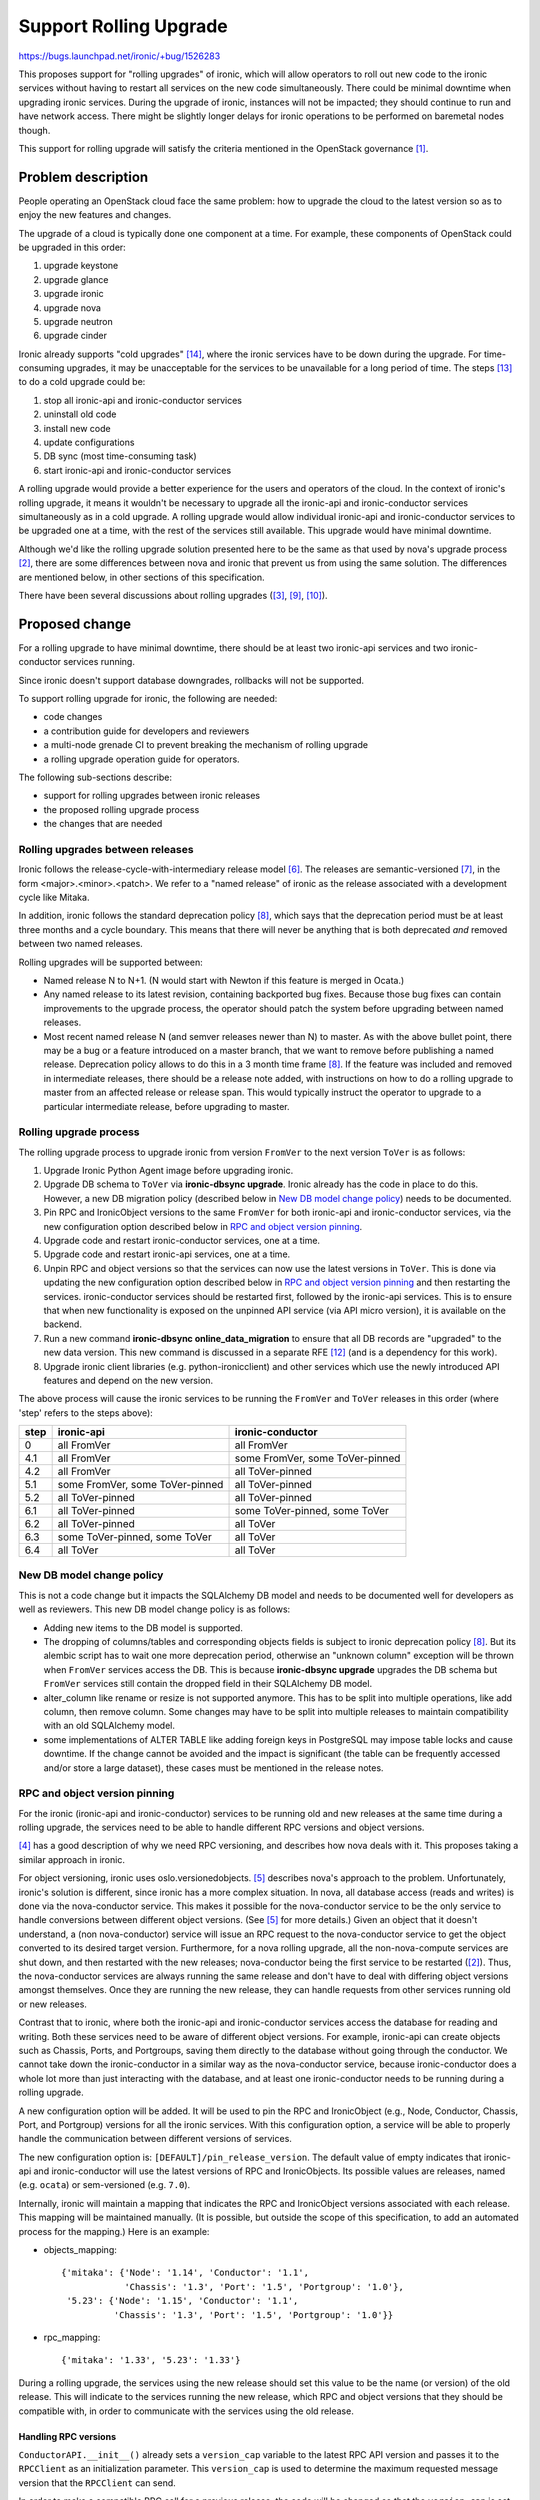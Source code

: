 ..
 This work is licensed under a Creative Commons Attribution 3.0 Unported
 License.

 http://creativecommons.org/licenses/by/3.0/legalcode

=======================
Support Rolling Upgrade
=======================

https://bugs.launchpad.net/ironic/+bug/1526283

This proposes support for "rolling upgrades" of ironic, which will allow
operators to roll out new code to the ironic services without having to
restart all services on the new code simultaneously. There could be minimal
downtime when upgrading ironic services. During the upgrade of ironic,
instances will not be impacted; they should continue to run and have network
access. There might be slightly longer delays for ironic operations to be
performed on baremetal nodes though.

This support for rolling upgrade will satisfy the criteria mentioned in the
OpenStack governance [1]_.

Problem description
===================

People operating an OpenStack cloud face the same problem: how to upgrade the
cloud to the latest version so as to enjoy the new features and changes.

The upgrade of a cloud is typically done one component at a time. For example,
these components of OpenStack could be upgraded in this order:

#. upgrade keystone
#. upgrade glance
#. upgrade ironic
#. upgrade nova
#. upgrade neutron
#. upgrade cinder

Ironic already supports "cold upgrades" [14]_, where the ironic services have
to be down during the upgrade. For time-consuming upgrades, it may be
unacceptable for the services to be unavailable for a long period of time.
The steps [13]_ to do a cold upgrade could be:

#. stop all ironic-api and ironic-conductor services
#. uninstall old code
#. install new code
#. update configurations
#. DB sync (most time-consuming task)
#. start ironic-api and ironic-conductor services

A rolling upgrade would provide a better experience for the users and operators
of the cloud. In the context of ironic's rolling upgrade, it means it wouldn't
be necessary to upgrade all the ironic-api and ironic-conductor
services simultaneously as in a cold upgrade. A rolling upgrade would allow
individual ironic-api and ironic-conductor services to be upgraded one at a
time, with the rest of the services still available. This upgrade would have
minimal downtime.

Although we'd like the rolling upgrade solution presented here to be the same
as that used by nova's upgrade process [2]_, there are some differences between
nova and ironic that prevent us from using the same solution. The differences
are mentioned below, in other sections of this specification.

There have been several discussions about rolling upgrades ([3]_, [9]_, [10]_).


Proposed change
===============

For a rolling upgrade to have minimal downtime, there should be at least
two ironic-api services and two ironic-conductor services running.

Since ironic doesn't support database downgrades, rollbacks will not be
supported.

To support rolling upgrade for ironic, the following are needed:

* code changes
* a contribution guide for developers and reviewers
* a multi-node grenade CI to prevent breaking the mechanism of rolling upgrade
* a rolling upgrade operation guide for operators.

The following sub-sections describe:

* support for rolling upgrades between ironic releases
* the proposed rolling upgrade process
* the changes that are needed

Rolling upgrades between releases
---------------------------------
Ironic follows the release-cycle-with-intermediary release model [6]_.
The releases are semantic-versioned [7]_, in the form <major>.<minor>.<patch>.
We refer to a "named release" of ironic as the release associated with a
development cycle like Mitaka.

In addition, ironic follows the standard deprecation policy [8]_, which says
that the deprecation period must be at least three months and a cycle
boundary. This means that there will never be anything that is both
deprecated *and* removed between two named releases.

Rolling upgrades will be supported between:

* Named release N to N+1.
  (N would start with Newton if this feature is merged in Ocata.)
* Any named release to its latest revision, containing backported bug fixes.
  Because those bug fixes can contain improvements to the upgrade process, the
  operator should patch the system before upgrading between named releases.
* Most recent named release N (and semver releases newer than N) to master.
  As with the above bullet point, there may be a bug or a feature introduced
  on a master branch, that we want to remove before publishing a named release.
  Deprecation policy allows to do this in a 3 month time frame [8]_.
  If the feature was included and removed in intermediate releases, there
  should be a release note added, with instructions on how to do a rolling
  upgrade to master from an affected release or release span. This would
  typically instruct the operator to upgrade to a particular intermediate
  release, before upgrading to master.

Rolling upgrade process
-----------------------

The rolling upgrade process to upgrade ironic from version ``FromVer`` to the
next version ``ToVer`` is as follows:

1. Upgrade Ironic Python Agent image before upgrading ironic.

2. Upgrade DB schema to ``ToVer`` via **ironic-dbsync upgrade**.
   Ironic already has the code in place to do this. However, a new DB
   migration policy (described below in `New DB model change policy`_) needs
   to be documented.

3. Pin RPC and IronicObject versions to the same ``FromVer`` for both
   ironic-api and ironic-conductor services, via the new configuration option
   described below in `RPC and object version pinning`_.

4. Upgrade code and restart ironic-conductor services, one at a time.

5. Upgrade code and restart ironic-api services, one at a time.

6. Unpin RPC and object versions so that the services can now use the latest
   versions in ``ToVer``. This is done via updating the new configuration
   option described below in `RPC and object version pinning`_ and then
   restarting the services. ironic-conductor services should be restarted
   first, followed by the ironic-api services. This is to ensure that when new
   functionality is exposed on the unpinned API service (via API micro
   version), it is available on the backend.

7. Run a new command **ironic-dbsync online_data_migration** to ensure
   that all DB records are "upgraded" to the new data version.
   This new command is discussed in a separate RFE [12]_ (and is a dependency
   for this work).

8. Upgrade ironic client libraries (e.g. python-ironicclient) and other
   services which use the newly introduced API features and depend on the
   new version.

The above process will cause the ironic services to be running the ``FromVer``
and ``ToVer`` releases in this order (where 'step' refers to the steps above):

+------+---------------------------------+---------------------------------+
| step | ironic-api                      | ironic-conductor                |
+======+=================================+=================================+
|  0   | all FromVer                     | all FromVer                     |
+------+---------------------------------+---------------------------------+
|  4.1 | all FromVer                     | some FromVer, some ToVer-pinned |
+------+---------------------------------+---------------------------------+
|  4.2 | all FromVer                     | all ToVer-pinned                |
+------+---------------------------------+---------------------------------+
|  5.1 | some FromVer, some ToVer-pinned | all ToVer-pinned                |
+------+---------------------------------+---------------------------------+
|  5.2 | all ToVer-pinned                | all ToVer-pinned                |
+------+---------------------------------+---------------------------------+
|  6.1 | all ToVer-pinned                | some ToVer-pinned, some ToVer   |
+------+---------------------------------+---------------------------------+
|  6.2 | all ToVer-pinned                | all ToVer                       |
+------+---------------------------------+---------------------------------+
|  6.3 | some ToVer-pinned, some ToVer   | all ToVer                       |
+------+---------------------------------+---------------------------------+
|  6.4 | all ToVer                       | all ToVer                       |
+------+---------------------------------+---------------------------------+


New DB model change policy
--------------------------

This is not a code change but it impacts the SQLAlchemy DB model and needs to
be documented well for developers as well as reviewers.
This new DB model change policy is as follows:

* Adding new items to the DB model is supported.

* The dropping of columns/tables and corresponding objects fields is subject
  to ironic deprecation policy [8]_.
  But its alembic script has to wait one more deprecation period, otherwise
  an "unknown column" exception will be thrown when ``FromVer`` services
  access the DB. This is because **ironic-dbsync upgrade** upgrades the
  DB schema but ``FromVer`` services still contain the dropped field in their
  SQLAlchemy DB model.

* alter_column like rename or resize is not supported anymore. This has to
  be split into multiple operations, like add column, then remove column.
  Some changes may have to be split into multiple releases to maintain
  compatibility with an old SQLAlchemy model.

* some implementations of ALTER TABLE like adding foreign keys in PostgreSQL
  may impose table locks and cause downtime. If the change cannot be avoided
  and the impact is significant (the table can be frequently accessed and/or
  store a large dataset), these cases must be mentioned in the release notes.

RPC and object version pinning
------------------------------

For the ironic (ironic-api and ironic-conductor) services to be running
old and new releases at the same time during a rolling upgrade, the services
need to be able to handle different RPC versions and object versions.

[4]_ has a good description of why we need RPC versioning, and describes how
nova deals with it. This proposes taking a similar approach in ironic.

For object versioning, ironic uses oslo.versionedobjects. [5]_ describes nova's
approach to the problem. Unfortunately, ironic's solution is different, since
ironic has a more complex situation. In nova, all database access (reads and
writes) is done via the nova-conductor service. This makes it possible for the
nova-conductor service to be the only service to handle conversions between
different object versions. (See [5]_ for more details.) Given an object that
it doesn't understand, a (non nova-conductor) service will issue an RPC request
to the nova-conductor service to get the object converted to its desired target
version. Furthermore, for a nova rolling upgrade, all the non-nova-compute
services are shut down, and then restarted with the new releases;
nova-conductor being the first service to be restarted ([2]_). Thus, the
nova-conductor services are always running the same release and don't have to
deal with differing object versions amongst themselves. Once they are running
the new release, they can handle requests from other services running old or
new releases.

Contrast that to ironic, where both the ironic-api and ironic-conductor
services access the database for reading and writing. Both these services need
to be aware of different object versions. For example, ironic-api can
create objects such as Chassis, Ports, and Portgroups, saving them directly to
the database without going through the conductor. We cannot take down the
ironic-conductor in a similar way as the nova-conductor service, because
ironic-conductor does a whole lot more than just interacting with the database,
and at least one ironic-conductor needs to be running during a rolling upgrade.

A new configuration option will be added. It will be used to pin the RPC and
IronicObject (e.g., Node, Conductor, Chassis, Port, and Portgroup) versions for
all the ironic services. With this configuration option, a service will be able
to properly handle the communication between different versions of services.

The new configuration option is: ``[DEFAULT]/pin_release_version``.
The default value of empty indicates that ironic-api and ironic-conductor
will use the latest versions of RPC and IronicObjects. Its possible values are
releases, named (e.g. ``ocata``) or sem-versioned (e.g. ``7.0``).

Internally, ironic will maintain a mapping that indicates the RPC and
IronicObject versions associated with each release. This mapping will be
maintained manually. (It is possible, but outside the scope of this
specification, to add an automated process for the mapping.) Here is an
example:

* objects_mapping::

              {'mitaka': {'Node': '1.14', 'Conductor': '1.1',
                          'Chassis': '1.3', 'Port': '1.5', 'Portgroup': '1.0'},
               '5.23': {'Node': '1.15', 'Conductor': '1.1',
                        'Chassis': '1.3', 'Port': '1.5', 'Portgroup': '1.0'}}

* rpc_mapping::

              {'mitaka': '1.33', '5.23': '1.33'}

During a rolling upgrade, the services using the new release should set this
value to be the name (or version) of the old release. This will indicate
to the services running the new release, which RPC and object versions that
they should be compatible with, in order to communicate with the services
using the old release.


Handling RPC versions
~~~~~~~~~~~~~~~~~~~~~

``ConductorAPI.__init__()`` already sets a ``version_cap`` variable to the
latest RPC API version and passes it to the ``RPCClient`` as an initialization
parameter.  This ``version_cap`` is used to determine the maximum requested
message version that the ``RPCClient`` can send.

In order to make a compatible RPC call for a previous release, the code will
be changed so that the ``version_cap`` is set to a pinned version
(corresponding to the previous release) rather than the latest
``RPC_API_VERSION``. Then each RPC call will customize the request according
to this ``version_cap``.


Handling IronicObject versions
~~~~~~~~~~~~~~~~~~~~~~~~~~~~~~

Internally, ironic services (ironic-api and ironic-conductor) will deal with
IronicObjects in their latest versions. Only at these boundaries, when the
IronicObject enters or leaves the service, will we need to deal with object
versioning:

* *getting objects from the database*: convert to latest version
* *saving objects to the database*: if pinned, save in pinned version; else
  save in latest version
* *serializing objects (to send over RPC)*: if pinned, send pinned version;
  else send latest version
* *deserializing objects (receiving objects from RPC)*: convert to latest
  version

The ironic-api service also has to handle API requests/responses
based on whether or how a feature is supported by the API version and object
versions. For example, when the ironic-api service is pinned, it can only
allow actions that are available to the object's pinned version, and cannot
allow actions that are only available for the latest version of that object.

To support this:

* add a new column named ``version`` to all the database tables (SQLAlchemy
  models) of the IronicObjects. The value is the version of the object that
  is saved in the database.

  This version column will be null at first and will be filled with the
  appropriate versions by a data migration script. If there is a change in
  Ocata that requires migration of data, we will check for null in the new
  version column.

  No project uses the version column mechanism for this purpose, but it is more
  complicated without it. For example, Cinder has a migration policy which
  spans 4 releases in which data is duplicated for some time. Keystone uses
  triggers to maintain duplicated data in one release cycle. In addition, the
  version column may prove useful for zero-downtime upgrades (in the future).

* add a new method ``IronicObject.get_target_version(self)``. This will return
  the target version. If pinned, the pinned version is returned. Otherwise,
  the latest version is returned.

* add a new method ``IronicObject.convert_to_version(self, target_version)``.
  This method will convert the object into the target version. The target
  version may be a newer or older version that the existing version of the
  object. The bulk of the work will be done in the new helper method
  ``IronicObject._convert_to_version(self, target_version)``. Subclasses that
  have new versions should redefine this to perform the actual conversions.

* add a new method ``IronicObject.do_version_changes_for_db(self)``. This is
  described below in `Saving objects to the database (API/conductor --> DB)`_.

* add a new method ``IronicObjectSerializer._process_object(self, context,
  objprim)``. This is described below in
  `Receiving objects via RPC (API/conductor <- RPC)`_.

In the following,

* The old release is ``FromVer``; it uses version '1.14' of a Node object.
* The new release is ``ToVer``; it uses version '1.15' of a Node object --
  this has a deprecated ``extra`` field and a new ``meta`` field that replaces
  ``extra``.
* db_obj['meta'] and db_obj['extra'] are the database representations of those
  node fields.


Getting objects from the database (API/conductor <-- DB)
::::::::::::::::::::::::::::::::::::::::::::::::::::::::

Both ironic-api and ironic-conductor services read values from the database.
These values are converted to IronicObjects via the existing method
``IronicObject._from_db_object(context, obj, db_object)``. This method will be
changed so that the IronicObject will be in the latest version, even if it was
in an older version in the database. This is done regardless of the service
being pinned or not.

Note that if an object is converted to a later version, that IronicObject will
retain any changes resulting from that conversion (in case the object later
gets saved in the latest version).

For example, if the node in the database is in version 1.14 and has
db_obj['extra'] set:

* a ``FromVer`` service will get a Node with node.extra = db_obj['extra']
  (and no knowledge of node.meta since it doesn't exist).

* a ``ToVer`` service (pinned or unpinned), will get a Node with:

  * node.meta = db_obj['extra']
  * node.extra = None
  * node._changed_fields = ['meta', 'extra']


Saving objects to the database (API/conductor --> DB)
:::::::::::::::::::::::::::::::::::::::::::::::::::::

The version used for saving IronicObjects to the database is determined as
follows:

* for an unpinned service, the object will be saved in its latest version.
  Since objects are always in their latest version, no conversions are needed.
* for a pinned service, the object will be saved in its pinned version. Since
  objects are always in their latest version, the object will need to be
  converted to the pinned version before being saved.

The new method ``IronicObject.do_version_changes_for_db()`` will handle this
logic, returning a dictionary of changed fields and their new values (similar
to the existing
``oslo.versionedobjects.VersionedObjectobj.obj_get_changes()``).
Since we do not keep track internally, of the database version of an object,
the object's ``version`` field will always be part of these changes.

The `Rolling upgrade process`_  (at step 6.1) ensures that by the time an
object can be saved in its latest version, all services are running the newer
release (although some may still be pinned) and can handle the latest object
versions.

An interesting situation can occur when the services are as described in step
6.1. It is possible for an IronicObject to be saved in a newer version and
subsequently get saved in an older version. For example, a ``ToVer`` unpinned
conductor might save a node in version 1.5. A subsequent request may cause a
``ToVer`` pinned conductor to replace and save the same node in version 1.4!


Sending objects via RPC (API/conductor -> RPC)
::::::::::::::::::::::::::::::::::::::::::::::

When a service makes an RPC request, any IronicObjects that are sent as
part of that request are serialized into entities or primitives (via
``oslo.versionedobjects.VersionedObjectSerializer.serialize_entity()``). The
version used for objects being serialized is as follows:

* for an unpinned service, the object will be serialized in its latest version.
  Since objects are always in their latest version, no conversions are needed.
* for a pinned service, the object will be serialized in its pinned version.
  Since objects are always in their latest version, the object will need to be
  converted to the pinned version before being serialized. The converted object
  will include changes that resulted from the conversion; this is needed so
  that the service at the other end of the RPC request has the necessary
  information if that object will be saved to the database.

The ``IronicObjectSerializer.serialize_entity()`` method will be modified to do
any IronicObject conversions.


Receiving objects via RPC (API/conductor <- RPC)
::::::::::::::::::::::::::::::::::::::::::::::::

When a service receives an RPC request, any entities that are part of the
request need to be deserialized (via
``oslo.versionedobjects.VersionedObjectSerializer.deserialize_entity()``).
For entities that represent IronicObjects, we want the deserialization process
to result in IronicObjects that are in their latest version, regardless of the
version they were sent in and regardless of whether the receiving service is
pinned or not. Again, any objects that are converted will retain the changes
that resulted from the conversion, useful if that object is later saved to the
database.

The deserialization method invokes
``VersionedObjectSerializer._process_object()`` to deserialize and get the
IronicObject. We will add ``IronicObjectSerializer._process_object()`` to
convert the IronicObject to its latest version.

For example, a ``FromVer`` ironic-api could issue an update_node() RPC request
with a node in version 1.4, where node.extra was changed (so
node._changed_fields = ['extra']). This node will be serialized in version 1.4.
The receiving ``ToVer`` pinned ironic-conductor deserializes it and converts
it to version 1.5. The resulting node will have node.meta set (to the changed
value from node.extra in v1.4), node.extra = None, and node._changed_fields =
['meta', 'extra'].

Alternatives
------------

A cold upgrade can be done, but it means the ironic services will not be
available during the upgrade, which may be time consuming.

Instead of having the services always treat objects in their latest versions,
a different design could be used, for example, where pinned services treat
their objects in their pinned versions. However, after some experimentation,
this proved to have more (corner) cases to consider and was more difficult
to understand. This approach would make it harder to maintain and trouble-shoot
in the future, assuming reviewers would be able to agree that it worked in the
first place!

What if we changed the ironic-api service, so that it had read-only access to
the DB and all writes would go via the ironic-conductor service. Would that
simplify the changes needed to support rolling upgrades? Perhaps; perhaps not.
(Although this author thinks it would be better, regardless, to have
all writes being done by the conductor.) With or without this change, we need
to ensure that objects are not saved in a newer version (i.e., that is newer
than the version in the older release) until all services are running with the
new release -- step 5.2 of the `Rolling upgrade process`_. The solution
described in this document has objects being saved in their newest versions
starting in step 6.1, because it seemed conceptually easy to understand if
we save objects in their latest versions only when a service is unpinned. We'd
need a similar mechanism regardless.

Of course, there are probably other ways to handle this, like having all
services "register" what versions they are running in the database and
leveraging that data somehow. Dmitry Tantsur mused about whether some remote
synchronization stuff (e.g. etcd) could be used for services to be aware of
the upgrade process.

Ideally, ironic would use some "OpenStack-preferred" way to implement
rolling upgrades but that doesn't seem to exist, so this tries to leverage the
work that nova did.

Data model impact
-----------------

A DB migration policy is adopted and introduced above in
`New DB model change policy`_.

A new ``version`` column will be added to all the database tables of the
IronicObject objects. Its value will be the version of the object that is
saved in the database.

State Machine Impact
--------------------

None

REST API impact
---------------

There is no change to the REST API itself.

During the rolling upgrade process, the API services may run in different
versions at the same time. Both API service versions should be compatible with
the python-ironicclient library from the older release (we already use
microversions to guarantee this). New API functionality is available
everywhere only after completing the upgrade process, which includes unpinning
of the internal RPC communication versions on all ironic services. Therefore,
until the upgrade is completed, API requests should not be issued for new
functionality (i.e., with new API micro versions) since there is no guarantee
that they will work properly.

As a future enhancement (outside the scope of this specification), we could
disallow requests for new functionality while the API service is pinned.

Client (CLI) impact
-------------------
None

"ironic" CLI
~~~~~~~~~~~~
None

"openstack baremetal" CLI
~~~~~~~~~~~~~~~~~~~~~~~~~
None

RPC API impact
--------------

There is no change to the RPC API itself, although changes are needed for
supporting different RPC API versions. ``version_cap`` will be set to the
pinned version (the previous release) to make compatible RPC calls of the
previous release.

Developers should keep this in mind when changing an existing RPC API call.

Driver API impact
-----------------

None

Nova driver impact
------------------

Since there is no change to the REST API, there
is no need to change the nova driver. Ironic should be upgraded before
nova, and nova calls ironic using a specific micro version that will still be
supported in the upgraded ironic. Thus everything will work fine without
any changes to the nova driver.

Ramdisk impact
--------------

None

Security impact
---------------

None

Other end user impact
---------------------

None

Scalability impact
------------------

None

Performance Impact
------------------

Operations which involve migration of data may take longer during the upgrade.
Each such change should be mentioned in the release notes provided with the
impacted release.

Other deployer impact
---------------------
During the rolling upgrade, the deployer will use the new configuration option
``[DEFAULT]/pin_release_version`` to pin and unpin the RPC and IronicObject
versions used by the services, as described above in `RPC and object version
pinning`_.

This specification doesn't address trying to stop/roll back to a previous
release.

Developer impact
----------------

The code contribution guide [11]_ will be updated to describe what a developer
needs to know and follow. It will mention:

* before a release is cut, manually add the mapping of release (named or
  sem-versioned) with the associated RPC and Object versions
* the new DB model change policy
* the contribution guide will point to design documentation, as it relates to
  how new features should be implemented in accordance with rolling upgrades

Implementation
==============

Assignee(s)
-----------

Primary assignee:

* xek
* rloo

Other contributors:

* mario-villaplana-j (documentation)

Work Items
----------

#. Add new configuration option ``[DEFAULT]/pin_release_version``
   and RPC/Object version mappings to releases.
#. Make Objects compatible with a previous version and handle the interaction
   with DB and services.
#. Make IronicObjectSerializer downgrade objects when passing via RPC.
#. Add tests.
#. Add documentation and pointers for RPC and oslo objects versioning.
#. Add documentation for the new DB model change policy.
#. Add admin documentation for operators, describing how to do a rolling
   upgrade, including the order in which all related services should be
   upgraded.

Dependencies
============

* Needs the new command **ironic-dbsync online_data_migration** [12]_.

* Needs multi-node grenade CI working.

Testing
=======

* unit tests

* multi-node grenade CI. This tests that the rolling upgrade process
  continues to work from ``fromVer`` to ``toVer``.

  * grenade does a full upgrade, without pinning. This tests old API/conductor
    and new API/conductor unpinned. We won't run online data migrations, so
    the new services will be reading the old format of the data.
  * grenade multi-node will be running old API/conductor on the subnode,
    which won't be upgraded. The primary will have conductor only, which does
    get upgraded, but is pinned. This tests old API + old data, with 1. old
    conductor, and 2. new conductor with a pin. Tests are run pre/post-upgrade.
  * We could also move the API to the primary node, upgrade it, pinned, to test
    new API code with the pin. Since all the object translation happens at the
    objects layer, this may not be needed since it may not test much that
    hasn't already been exercised in the conductor.
  * The above two tests could be merged, if grenade can be set-up to stop the
    old API service on the subnode and start it on the upgraded primary after
    doing the first test.

Tests should cover the use cases described in
`Rolling upgrades between releases`_ as much as possible.

Upgrades and Backwards Compatibility
====================================

None; there is no change to the REST API or Driver API.

Documentation Impact
====================

Documentation will be added for:

* deployers. This will describe the rolling upgrade process and the steps
  they will need to take. This should be documented or linked from the upgrade
  guide [13]_.
* developers. This will describe what a developer needs to know so that
  the rolling upgrade process continues to work. This includes documentation
  on RPC and oslo objects versioning, as well as DB model change policy.

References
==========

.. [1] https://github.com/openstack/governance/blob/master/reference/tags/assert_supports-rolling-upgrade.rst
.. [2] http://docs.openstack.org/developer/nova/upgrade.html
.. [3] https://etherpad.openstack.org/p/ironic-mitaka-midcycle
.. [4] http://superuser.openstack.org/articles/upgrades-in-openstack-nova-remote-procedure-call-apis
.. [5] http://superuser.openstack.org/articles/upgrades-in-openstack-nova-objects/
.. [6] https://releases.openstack.org/reference/release_models.html
.. [7] http://semver.org/
.. [8] http://governance.openstack.org/reference/tags/assert_follows-standard-deprecation.html
.. [9] http://lists.openstack.org/pipermail/openstack-dev/2016-April/092773.html
.. [10] https://etherpad.openstack.org/p/ironic-newton-summit-live-upgrades
.. [11] http://docs.openstack.org/developer/ironic/dev/code-contribution-guide.html#live-upgrade-related-concerns
.. [12] http://bugs.launchpad.net/ironic/+bug/1585141
.. [13] http://docs.openstack.org/developer/ironic/deploy/upgrade-guide.html
.. [14] https://github.com/openstack/governance/blob/master/reference/tags/assert_supports-upgrade.rst
